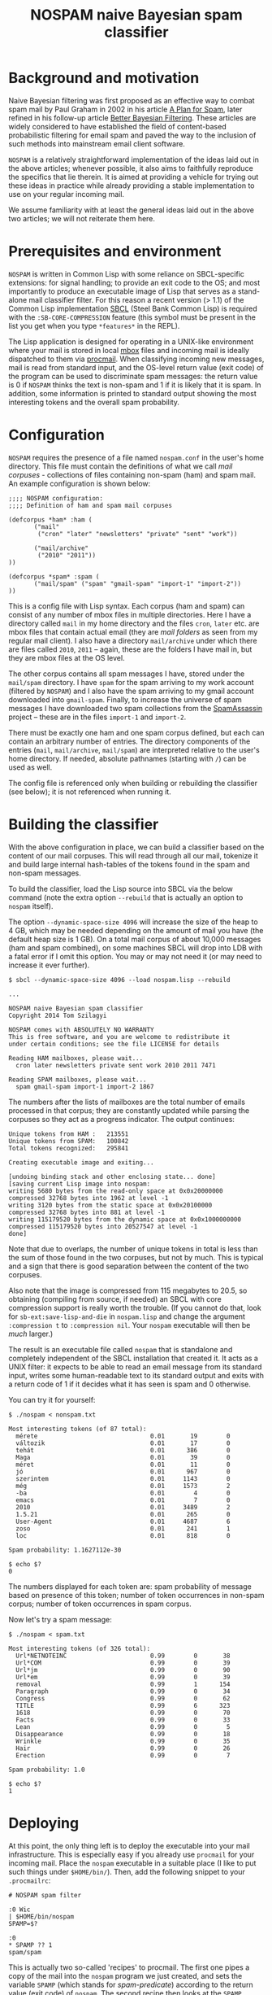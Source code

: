 #+TITLE: NOSPAM naive Bayesian spam classifier
#+EMAIL: tomszilagyi@gmail.com
#+OPTIONS: email:t ^:{}

* Background and motivation

Naive Bayesian filtering was first proposed as an effective way to
combat spam mail by Paul Graham in 2002 in his article [[http://www.paulgraham.com/spam.html][A Plan for
Spam]], later refined in his follow-up article [[http://www.paulgraham.com/better.html][Better Bayesian
Filtering]]. These articles are widely considered to have established
the field of content-based probabilistic filtering for email spam and
paved the way to the inclusion of such methods into mainstream email
client software.

=NOSPAM= is a relatively straightforward implementation of the ideas
laid out in the above articles; whenever possible, it also aims to
faithfully reproduce the specifics that lie therein. It is aimed at
providing a vehicle for trying out these ideas in practice while
already providing a stable implementation to use on your regular
incoming mail.

We assume familiarity with at least the general ideas laid out in the
above two articles; we will not reiterate them here.

* Prerequisites and environment

=NOSPAM= is written in Common Lisp with some reliance on SBCL-specific
extensions: for signal handling; to provide an exit code to the OS;
and most importantly to produce an executable image of Lisp that
serves as a stand-alone mail classifier filter. For this reason a
recent version (> 1.1) of the Common Lisp implementation [[http://sbcl.org][SBCL]] (Steel
Bank Common Lisp) is required with the =:SB-CORE-COMPRESSION= feature
(this symbol must be present in the list you get when you type
=*features*= in the REPL).

The Lisp application is designed for operating in a UNIX-like
environment where your mail is stored in local [[http://www.qmail.org/man/man5/mbox.html][mbox]] files and incoming
mail is ideally dispatched to them via [[http://www.procmail.org][procmail]]. When classifying
incoming new messages, mail is read from standard input, and the
OS-level return value (exit code) of the program can be used to
discriminate spam messages: the return value is 0 if =NOSPAM= thinks
the text is non-spam and 1 if it is likely that it is spam. In
addition, some information is printed to standard output showing the
most interesting tokens and the overall spam probability.

* Configuration

=NOSPAM= requires the presence of a file named =nospam.conf= in the
user's home directory. This file must contain the definitions of what
we call /mail corpuses/ - collections of files containing non-spam
(ham) and spam mail. An example configuration is shown below:

#+BEGIN_EXAMPLE
;;;; NOSPAM configuration:
;;;; Definition of ham and spam mail corpuses

(defcorpus *ham* :ham (
	   ("mail"
	    ("cron" "later" "newsletters" "private" "sent" "work"))

   	   ("mail/archive"
	    ("2010" "2011"))
))

(defcorpus *spam* :spam (
	   ("mail/spam" ("spam" "gmail-spam" "import-1" "import-2"))
))
#+END_EXAMPLE

This is a config file with Lisp syntax. Each corpus (ham and spam) can
consist of any number of mbox files in multiple directories. Here I
have a directory called =mail= in my home directory and the files
=cron=, =later= etc. are mbox files that contain actual email (they
are /mail folders/ as seen from my regular mail client). I also have a
directory =mail/archive= under which there are files called =2010=,
=2011= -- again, these are the folders I have mail in, but they are
mbox files at the OS level.

The other corpus contains all spam messages I have, stored under the
=mail/spam= directory. I have =spam= for the spam arriving to my work
account (filtered by =NOSPAM=) and I also have the spam arriving to my
gmail account downloaded into =gmail-spam=. Finally, to increase the
universe of spam messages I have downloaded two spam collections from
the [[https://spamassassin.apache.org/publiccorpus/][SpamAssassin]] project -- these are in the files =import-1= and
=import-2=.

There must be exactly one ham and one spam corpus defined, but each
can contain an arbitrary number of entries. The directory components
of the entries (=mail=, =mail/archive=, =mail/spam=) are interpreted
relative to the user's home directory. If needed, absolute pathnames
(starting with =/=) can be used as well.

The config file is referenced only when building or rebuilding the
classifier (see below); it is not referenced when running it.

* Building the classifier

With the above configuration in place, we can build a classifier based
on the content of our mail corpuses. This will read through all our
mail, tokenize it and build large internal hash-tables of the tokens
found in the spam and non-spam messages.

To build the classifier, load the Lisp source into SBCL via the below
command (note the extra option =--rebuild= that is actually an option
to =nospam= itself).

The option =--dynamic-space-size 4096= will increase the size of the
heap to 4 GB, which may be needed depending on the amount of mail you
have (the default heap size is 1 GB). On a total mail corpus of about
10,000 messages (ham and spam combined), on some machines SBCL will
drop into LDB with a fatal error if I omit this option. You may or may
not need it (or may need to increase it ever further).

#+BEGIN_EXAMPLE
$ sbcl --dynamic-space-size 4096 --load nospam.lisp --rebuild

...

NOSPAM naive Bayesian spam classifier
Copyright 2014 Tom Szilagyi

NOSPAM comes with ABSOLUTELY NO WARRANTY
This is free software, and you are welcome to redistribute it
under certain conditions; see the file LICENSE for details

Reading HAM mailboxes, please wait...
  cron later newsletters private sent work 2010 2011 7471

Reading SPAM mailboxes, please wait...
  spam gmail-spam import-1 import-2 1867
#+END_EXAMPLE

The numbers after the lists of mailboxes are the total number of
emails processed in that corpus; they are constantly updated while
parsing the corpuses so they act as a progress indicator. The output
continues:

#+BEGIN_EXAMPLE
Unique tokens from HAM :   213551
Unique tokens from SPAM:   100842
Total tokens recognized:   295841

Creating executable image and exiting...

[undoing binding stack and other enclosing state... done]
[saving current Lisp image into nospam:
writing 5680 bytes from the read-only space at 0x0x20000000
compressed 32768 bytes into 1962 at level -1
writing 3120 bytes from the static space at 0x0x20100000
compressed 32768 bytes into 881 at level -1
writing 115179520 bytes from the dynamic space at 0x0x1000000000
compressed 115179520 bytes into 20527547 at level -1
done]
#+END_EXAMPLE

Note that due to overlaps, the number of unique tokens in total is
less than the sum of those found in the two corpuses, but not by
much. This is typical and a sign that there is good separation between
the content of the two corpuses.

Also note that the image is compressed from 115 megabytes to 20.5, so
obtaining (compiling from source, if needed) an SBCL with core
compression support is really worth the trouble. (If you cannot do
that, look for =sb-ext:save-lisp-and-die= in =nospam.lisp= and change
the argument =:compression t= to =:compression nil=. Your =nospam=
executable will then be /much/ larger.)

The result is an executable file called =nospam= that is standalone
and completely independent of the SBCL installation that created it.
It acts as a UNIX filter: it expects to be able to read an email
message from its standard input, writes some human-readable text to
its standard output and exits with a return code of 1 if it decides
what it has seen is spam and 0 otherwise.

You can try it for yourself:

#+BEGIN_EXAMPLE
$ ./nospam < nonspam.txt

Most interesting tokens (of 87 total):
  mérete                               0.01       19        0
  változik                             0.01       17        0
  tehát                                0.01      386        0
  Maga                                 0.01       39        0
  méret                                0.01       11        0
  jó                                   0.01      967        0
  szerintem                            0.01     1143        0
  még                                  0.01     1573        2
  -ba                                  0.01        4        0
  emacs                                0.01        7        0
  2010                                 0.01     3489        2
  1.5.21                               0.01      265        0
  User-Agent                           0.01     4687        6
  zoso                                 0.01      241        1
  loc                                  0.01      818        0

Spam probability: 1.1627112e-30

$ echo $?
0
#+END_EXAMPLE

The numbers displayed for each token are: spam probability of message
based on presence of this token; number of token occurrences in
non-spam corpus; number of token occurrences in spam corpus.

Now let's try a spam message:

#+BEGIN_EXAMPLE
$ ./nospam < spam.txt

Most interesting tokens (of 326 total):
  Url*NETNOTEINC                       0.99        0       38
  Url*COM                              0.99        0       39
  Url*jm                               0.99        0       90
  Url*em                               0.99        0       39
  removal                              0.99        1      154
  Paragraph                            0.99        0       34
  Congress                             0.99        0       62
  TITLE                                0.99        6      323
  1618                                 0.99        0       70
  Facts                                0.99        0       33
  Lean                                 0.99        0        5
  Disappearance                        0.99        0       18
  Wrinkle                              0.99        0       35
  Hair                                 0.99        0       26
  Erection                             0.99        0        7

Spam probability: 1.0

$ echo $?
1
#+END_EXAMPLE

* Deploying

At this point, the only thing left is to deploy the executable into
your mail infrastructure. This is especially easy if you already use
=procmail= for your incoming mail. Place the =nospam= executable in a
suitable place (I like to put such things under =$HOME/bin/=). Then,
add the following snippet to your =.procmailrc=:

#+BEGIN_EXAMPLE
 # NOSPAM spam filter

 :0 Wic
 | $HOME/bin/nospam
 SPAMP=$?

 :0
 * SPAMP ?? 1
 spam/spam
#+END_EXAMPLE

This is actually two so-called 'recipes' to procmail. The first one
pipes a copy of the mail into the =nospam= program we just created,
and sets the variable =SPAMP= (which stands for /spam-predicate/)
according to the return value (exit code) of =nospam=. The second
recipe then looks at the =SPAMP= variable and delivers the mail into
=spam/spam= if the variable is 1, which means that in the previous
recipe =nospam= returned 1 so we are quite sure that it's spam.

Note that in our procmail environment =MAILDIR= is =$HOME/mail=, so
the =spam/spam= is the same mail folder as the =spam= file in the
=mail/spam= directory as configured in the spam corpus above. Make
sure to adapt all paths to your specific setup.

The above snippet should be placed in your =.procmailrc= /after/ all
recipes that sort your incoming mail into folders: if you identified a
mail as coming from a certain mailing list you subscribe to (or as
having some other feature based on which you collect it to a certain
folder) then you certainly do /not/ want to feed it to the spam
filter -- you already know you want it!

Likewise, if you have a =vacation=-style auto-responder set up via
procmail, you want to put the above recipes /before/ that, since you
certainly don't want to autorespond to any spam, do you?

* Rebuilding

Now your mail is getting automatically filtered -- most spam will
probably end up in the spam folder all by itself, while inevitably
some will be missed and thus reach your INBOX. (You shove those in the
spam folder manually from your mail client.) Even if your mail folder
layout stays the same, it is a good idea to rebuild the =nospam=
executable time and again so it can take into account all the recently
added mail (especially the spam) in your folders. And in case your
folder structure changes, you should also do this, because the mail
corpuses themselves might have changed significantly.

Since you already have an executable, you can use it to rebuild
itself:

: ~/bin$ ./nospam --rebuild

In case the argument =--rebuild= is given, a fresh tokenization of all
mail described by your =nospam.conf= is initiated and a new executable
created (overwriting itself).

You can even put this into your crontab so it gets rebuilt each
weekend (or each night if you tend to get a /lot/ of spam).

* Command line options

There are some other command line options recognized. You will
normally not need to use these, but they may be helpful if you run
into problems and definitely needed in case you'd like to change the
program.

| Option                | Description                                                                                                             |
|-----------------------+-------------------------------------------------------------------------------------------------------------------------|
| =-R=, =--rebuild=     | Do a rebuild of corpuses and recalculate token probability tables. If not given, classification is attempted.           |
| =-S=, =--save-tables= | Useful with rebuild; write hash table data to external files.                                                           |
| =-L=, =--load-tables= | Useful with classification; read hash table data from files (only works if you requested writing it at rebuild time).   |
| =-v=, =--verbose=     | Increase verbosity. This option may be given up to three times to increase the amount of debugging output.              |
| =--repl=              | Create an executable Lisp image called =nospam-repl= that has a normal Lisp toplevel; useful for interactive debugging. |
| =-T=, =--test=        | Run the test suite (unit tests in =test.lisp=) and quit. The OS return code is 0 if all tests passed, 255 otherwise.    |

The =--save-tables= and =--load-tables= options are useful for
development. First, do a rebuild with saving enabled:

: $ sbcl --load nospam.lisp --rebuild --save-tables

This creates some =.dat= files:
- =token-count-ham.dat=: Token count table from /ham/
- =token-count-spam.dat=: Token count table from /spam/
- =token-probs.dat=: Token probability table computed based on the
  Bayesian theorem

All files are created in the current working directory and that is
also where they will be expected to be found in case =--load-tables=
is given:

: $ sbcl --load nospam.lisp --load-tables

Note that with the above, we can quickly test changes to the source
code (since it gets reloaded on each run) but still use pre-computed
tables of tokens and not go through a lengthy step of parsing several
gigabytes of mail.

* Implementation notes

The program correctly parses RFC2822 mail complete with MIME
structure. However, all subparts with a Content-Type other than
text/plain or text/html are skipped completely -- this is most likely
content that spammers already avoid sending, such as attachments.

The following steps are taken to ensure as much clear text can be
tokenized as possible:
- MIME encoded words (both Q- and base64-encoded) are decoded in
  header fields;
- Quoted-printable and Base64 content-transfer-encodings are handled;
- in HTML encoded parts, HTML entities are decoded before tokenization.

There are several possible improvements to be made to the naive
classification algorithm. Most are outlined in Paul Graham's article
[[http://www.paulgraham.com/better.html][Better Bayesian Filtering]]. None of these are implemented (yet).

In particular, so-called /degeneration/ of tokens (see the above
article) is not yet implemented by NOSPAM.
